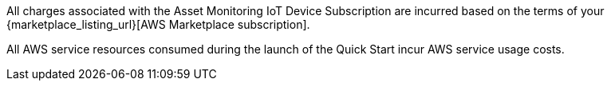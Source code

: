 // Include details about any licenses and how to sign up. Provide links as appropriate. If no licenses are required, clarify that. The following paragraphs provide examples of details you can provide. Remove italics, and rephrase as appropriate.

All charges associated with the Asset Monitoring IoT Device Subscription are incurred based on the terms of your {marketplace_listing_url}[AWS Marketplace subscription].

All AWS service resources consumed during the launch of the Quick Start incur AWS service usage costs.